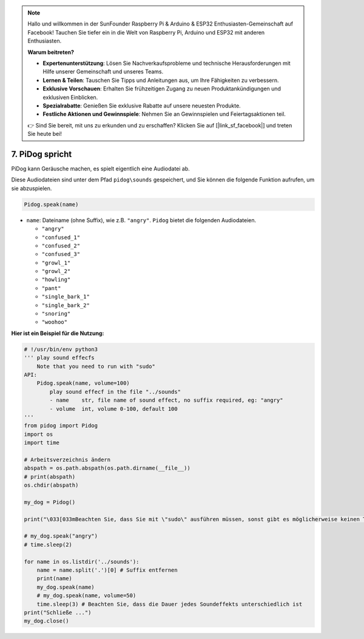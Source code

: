 .. note::

    Hallo und willkommen in der SunFounder Raspberry Pi & Arduino & ESP32 Enthusiasten-Gemeinschaft auf Facebook! Tauchen Sie tiefer ein in die Welt von Raspberry Pi, Arduino und ESP32 mit anderen Enthusiasten.

    **Warum beitreten?**

    - **Expertenunterstützung**: Lösen Sie Nachverkaufsprobleme und technische Herausforderungen mit Hilfe unserer Gemeinschaft und unseres Teams.
    - **Lernen & Teilen**: Tauschen Sie Tipps und Anleitungen aus, um Ihre Fähigkeiten zu verbessern.
    - **Exklusive Vorschauen**: Erhalten Sie frühzeitigen Zugang zu neuen Produktankündigungen und exklusiven Einblicken.
    - **Spezialrabatte**: Genießen Sie exklusive Rabatte auf unsere neuesten Produkte.
    - **Festliche Aktionen und Gewinnspiele**: Nehmen Sie an Gewinnspielen und Feiertagsaktionen teil.

    👉 Sind Sie bereit, mit uns zu erkunden und zu erschaffen? Klicken Sie auf [|link_sf_facebook|] und treten Sie heute bei!

7. PiDog spricht
==========================

PiDog kann Geräusche machen, es spielt eigentlich eine Audiodatei ab.

Diese Audiodateien sind unter dem Pfad ``pidog\sounds`` gespeichert, und Sie können die folgende Funktion aufrufen, um sie abzuspielen.

.. code-block:: python

   Pidog.speak(name)

* ``name``: Dateiname (ohne Suffix), wie z.B. ``"angry"``. ``Pidog`` bietet die folgenden Audiodateien.

  * ``"angry"``
  * ``"confused_1"``
  * ``"confused_2"``
  * ``"confused_3"``
  * ``"growl_1"``
  * ``"growl_2"``
  * ``"howling"``
  * ``"pant"``
  * ``"single_bark_1"``
  * ``"single_bark_2"``
  * ``"snoring"``
  * ``"woohoo"``

**Hier ist ein Beispiel für die Nutzung:**

.. code-block:: python

    # !/usr/bin/env python3
    ''' play sound effecfs
        Note that you need to run with "sudo"
    API:
        Pidog.speak(name, volume=100)
            play sound effecf in the file "../sounds"
            - name    str, file name of sound effect, no suffix required, eg: "angry"
            - volume  int, volume 0-100, default 100
    '''
    from pidog import Pidog
    import os
    import time

    # Arbeitsverzeichnis ändern
    abspath = os.path.abspath(os.path.dirname(__file__))
    # print(abspath)
    os.chdir(abspath)

    my_dog = Pidog()

    print("\033[033mBeachten Sie, dass Sie mit \"sudo\" ausführen müssen, sonst gibt es möglicherweise keinen Ton.\033[m")

    # my_dog.speak("angry")
    # time.sleep(2)

    for name in os.listdir('../sounds'):
        name = name.split('.')[0] # Suffix entfernen
        print(name)
        my_dog.speak(name)
        # my_dog.speak(name, volume=50)
        time.sleep(3) # Beachten Sie, dass die Dauer jedes Soundeffekts unterschiedlich ist
    print("Schließe ...")
    my_dog.close()
